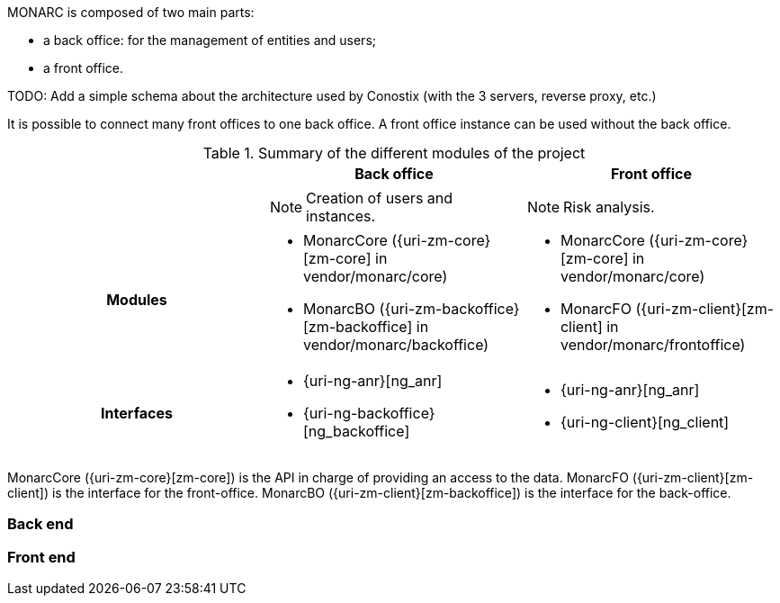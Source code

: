 MONARC is composed of two main parts:

* a back office: for the management of entities and users;
* a front office.


====
TODO: Add a simple schema about the architecture used by Conostix (with the 3 servers,
reverse proxy, etc.)
====

It is possible to connect many front offices to one back office.
A front office instance can be used without the back office.


.Summary of the different modules of the project
[cols="h,a,a"]
|===
|| Back office | Front office

|
| NOTE: Creation of users and instances.
| NOTE: Risk analysis.

| Modules
| * MonarcCore ({uri-zm-core}[zm-core] in vendor/monarc/core)
  * MonarcBO ({uri-zm-backoffice}[zm-backoffice] in vendor/monarc/backoffice)
| * MonarcCore ({uri-zm-core}[zm-core] in vendor/monarc/core)
  * MonarcFO ({uri-zm-client}[zm-client] in vendor/monarc/frontoffice)

| Interfaces
| * {uri-ng-anr}[ng_anr]
  * {uri-ng-backoffice}[ng_backoffice]
| * {uri-ng-anr}[ng_anr]
  * {uri-ng-client}[ng_client]
|===



MonarcCore ({uri-zm-core}[zm-core]) is the API in charge of providing an access
to the data.
MonarcFO ({uri-zm-client}[zm-client]) is the interface for the front-office.
MonarcBO ({uri-zm-client}[zm-backoffice]) is the interface for the back-office.

=== Back end

=== Front end

